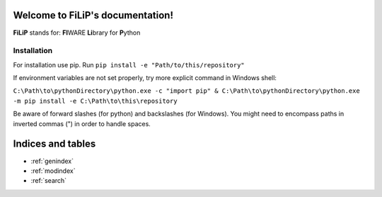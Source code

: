 .. EnStATS documentation master file, created by
   sphinx-quickstart on Thu Jul 11 08:20:35 2019.
   You can adapt this file completely to your liking, but it should at least
   contain the root `toctree` directive.

Welcome to FiLiP's documentation!
=======================================

**FiLiP** stands for: **FI**\WARE **Li**\brary for **P**\ython


Installation
-------------------

For installation use pip. Run ``pip install -e "Path/to/this/repository"``

If environment variables are not set properly, try more explicit command in Windows shell:

``C:\Path\to\pythonDirectory\python.exe -c "import pip" & C:\Path\to\pythonDirectory\python.exe -m pip install -e C:\Path\to\this\repository``

Be aware of forward slashes (for python) and backslashes (for Windows). You might need to encompass paths in inverted commas (") in order to handle spaces.


Indices and tables
==================

* :ref:`genindex`
* :ref:`modindex`
* :ref:`search`
